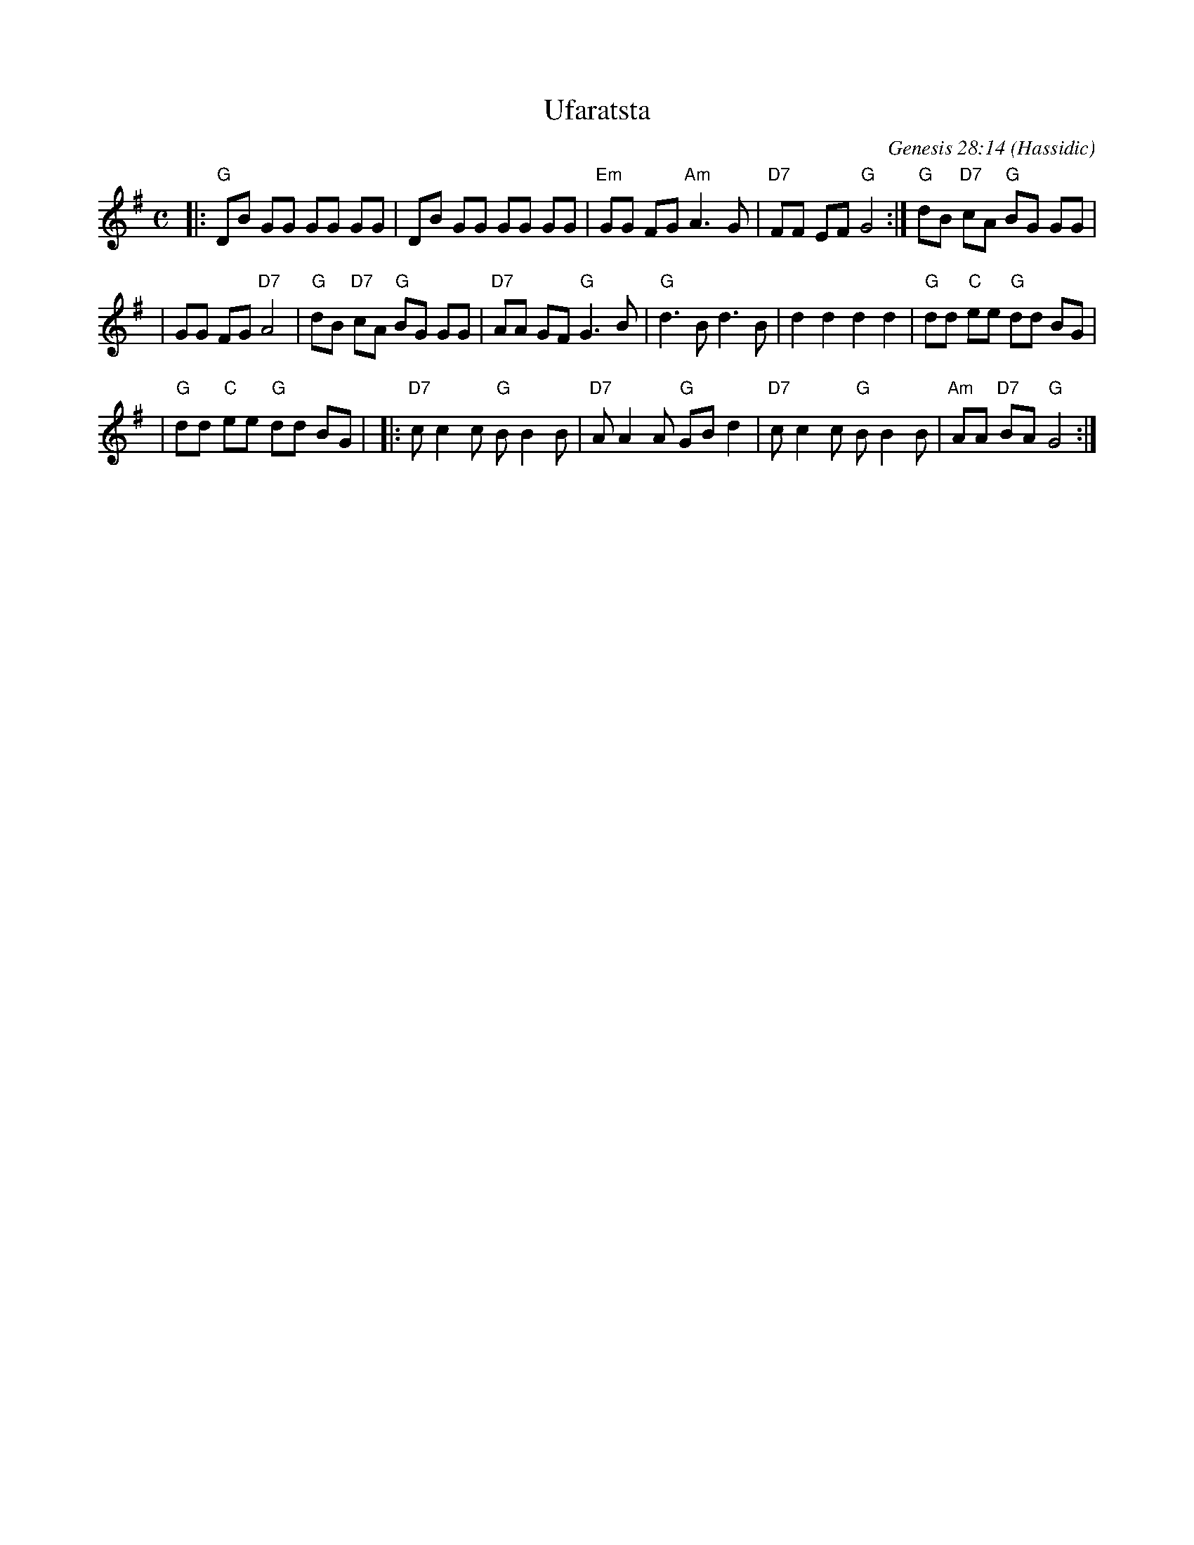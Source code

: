 X: 1
T: Ufaratsta
C: Genesis 28:14
O: Hassidic
M: C
L: 1/8
K: G
|: "G"DB GG GG GG | \
      DB GG GG GG | \
  "Em"GG FG "Am"A3 G | \
  "D7"FF EF "G"G4 :| \
  "G"dB "D7"cA "G"BG GG |
|     GG FG "D7"A4 | \
  "G"dB "D7"cA "G"BG GG | \
  "D7"AA GF "G"G3 B | \
  "G"d3B d3B | \
  kd2 kd2 kd2 kd2 | \
  "G"dd "C"ee "G"dd BG |
| "G"dd "C"ee "G"dd BG | \
|: "D7"cc2 c "G"BB2 B | \
   "D7"AA2 A "G"GBd2 | \
   "D7"cc2 c "G"BB2 B | \
   "Am"AA "D7"BA "G"G4 :|
